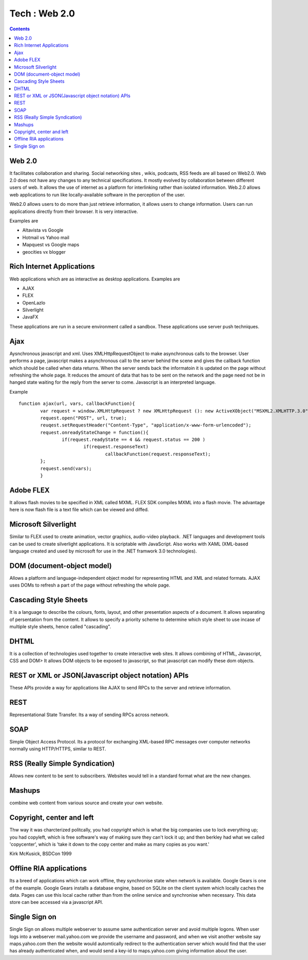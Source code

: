 Tech : Web 2.0
==============

.. contents::

Web 2.0
-------
It facilitates collaboration and sharing. Social networking sites , wikis, podcasts, RSS feeds are all based on Web2.0. Web 2.0 does not have any changes to any technical specifications. It mostly evolved by collaboration between different users of web. It allows the use of internet as a platform for interlinking rather than isolated information. Web.2.0 allows web applications to run like locally-available software in the perception of the user.

Web2.0 allows users to do more than just retrieve information, it allows users to change information. Users can run applications directly from their browser. It is very interactive.

Examples are

*    Altavista vs Google
*    Hotmail vs Yahoo mail
*    Mapquest vs Google maps
*    geocities vx blogger


Rich Internet Applications
--------------------------
Web applications which are as interactive as desktop applications. Examples are

*    AJAX
*    FLEX
*    OpenLazlo
*    Silverlight
*    JavaFX

These applications are run in a secure environment called a sandbox. These applications use server push techniques.

Ajax
----
Aysnchronous javascript and xml. Uses XMLHttpRequestObject to make asynchronous calls to the browser. User performs a page, javascript makes a asynchronous call to the server behind the scene and gives the callback function which should be called when data returns. When the server sends back the informatoin it is updated on the page without refreshing the whole page. It reduces the amount of data that has to be sent on the network and the page need not be in hanged state waiting for the reply from the server to come.
Javascript is an interpreted language.

Example

::

        function ajax(url, vars, callbackFunction){
                var request = window.XMLHttpRequest ? new XMLHttpRequest (): new ActiveXObject("MSXML2.XMLHTTP.3.0");
                request.open("POST", url, true);
                reuqest.setRequestHeader("Content-Type", "application/x-www-form-urlencoded");  
                request.onreadyStateChange = function(){
                        if(request.readyState == 4 && request.status == 200 )
                                if(request.responseText)
                                        callbackFunction(request.responseText);
                };
                request.send(vars);
                }


Adobe FLEX
----------
It allows flash movies to be specified in XML called MXML. FLEX SDK compiles MXML into a flash movie. The advantage here is now flash file is a text file which can be viewed and diffed.

Microsoft Silverlight
---------------------
Similar to FLEX used to create animation, vector graphics, audio-video playback. .NET languages and development tools can be used to create silverlight applications. It is scriptable with JavaScript. Also works with XAML (XML-based language created and used by microsoft for use in the .NET framwork 3.0 technologies).

DOM (document-object model)
---------------------------
Allows a platform and language-independent object model for representing HTML and XML and related formats. AJAX uses DOMs to refresh a part of the page without refreshing the whole page.

Cascading Style Sheets
----------------------
It is a language to describe the colours, fonts, layout, and other presentation aspects of a document. It allows separating of persentation from the content. It allows to specify a priority scheme to determine which style sheet to use incase of multiple style sheets, hence called "cascading".

DHTML
-----
It is a collection of technologies used together to create interactive web sites. It allows combining of HTML, Javascript, CSS and DOM> It allows DOM objects to be exposed to javascript, so that javascript can modify these dom objects.

REST or XML or JSON(Javascript object notation) APIs
----------------------------------------------------
These APIs provide a way for applications like AJAX to send RPCs to the server and retrieve information.

REST
----
Representational State Transfer. Its a way of sending RPCs across network.

SOAP
----
Simple Object Access Protocol. Its a protocol for exchanging XML-based RPC messages over computer networks normally using HTTP/HTTPS, similar to REST.

RSS (Really Simple Syndication)
-------------------------------
Allows new content to be sent to subscribers. Websites would tell in a standard format what are the new changes.

Mashups
-------
combine web content from various source and create your own website.


Copyright, center and left
--------------------------
Thw way it was charcterized politcally, you had copyright which is what the big companies use to lock everything up; you had copyleft, which is free software's way of making sure they can't lock it up; and then berkley had what we called 'copycenter', which is 'take it down to the copy center and make as many copies as you want.'

Kirk McKusick, BSDCon 1999

Offline RIA applications
------------------------
Its a breed of applications which can work offline, they synchronise state when network is available. Google Gears is one of the example. Google Gears installs a database engine, based on SQLite on the client system which locally caches the data. Pages can use this local cache rather than from the online service and synchronise when necessary. This data store can bee accessed via a javascript API.

Single Sign on
--------------
Single Sign on allows multiple webserver to assume same authentication server and avoid multiple logons. When user logs into a webserver mail.yahoo.com we provide the username and password, and when we visit another website say maps.yahoo.com then the website would automtically redirect to the authentication server which would find that the user has already authenticated when, and would send a key-id to maps.yahoo.com giving information about the user. 

